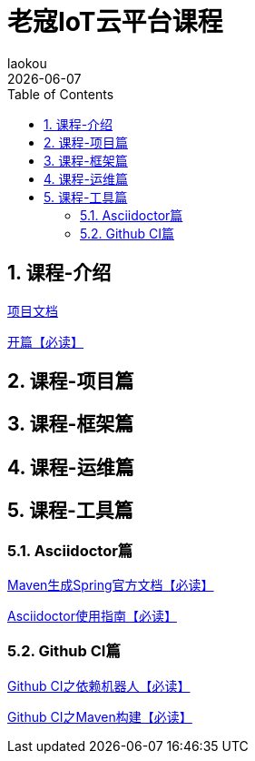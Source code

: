 [[kcloud-platform-iot-doc]]
= 老寇IoT云平台课程
:revdate: {docdate}
:toc: left
:Author: laokou
:doctype: document
:toclevels: 4
:tabsize: 4

:numbered:

== 课程-介绍

https://koushenhai.github.io[项目文档]

link:开篇.html[开篇【必读】]

== 课程-项目篇

== 课程-框架篇

== 课程-运维篇

== 课程-工具篇

=== Asciidoctor篇

link:Maven生成Spring官方文档.html[Maven生成Spring官方文档【必读】]

link:Asciidoctor使用指南.html[Asciidoctor使用指南【必读】]

=== Github CI篇

link:GithubCI之依赖机器人.html[Github CI之依赖机器人【必读】]

link:GithubCI之Maven构建.html[Github CI之Maven构建【必读】]
